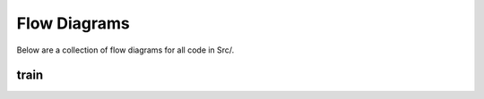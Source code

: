 Flow Diagrams
=====================
Below are a collection of flow diagrams for all code in Src/.

train
---------------------
.. raw:: html

    <iframe src="flow_train.html" height="345px" width="100%"></iframe>
